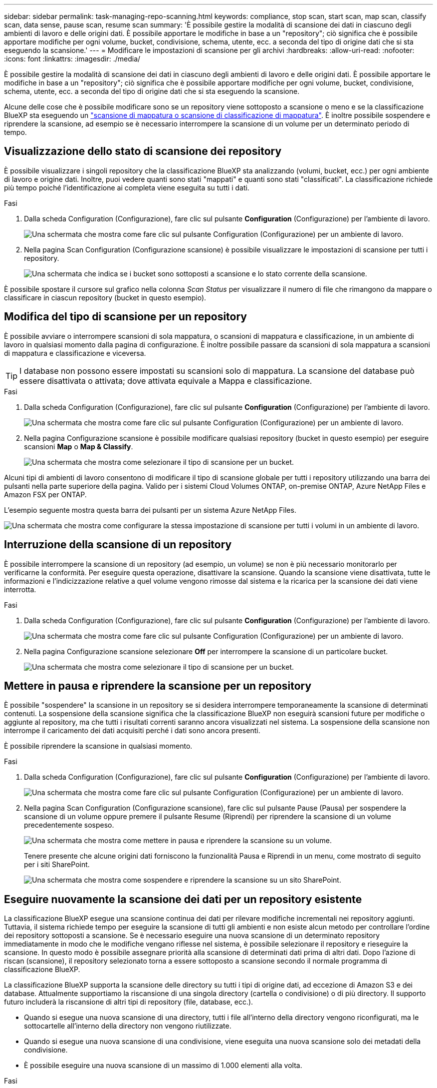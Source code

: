 ---
sidebar: sidebar 
permalink: task-managing-repo-scanning.html 
keywords: compliance, stop scan, start scan, map scan, classify scan, data sense, pause scan, resume scan 
summary: 'È possibile gestire la modalità di scansione dei dati in ciascuno degli ambienti di lavoro e delle origini dati. È possibile apportare le modifiche in base a un "repository"; ciò significa che è possibile apportare modifiche per ogni volume, bucket, condivisione, schema, utente, ecc. a seconda del tipo di origine dati che si sta eseguendo la scansione.' 
---
= Modificare le impostazioni di scansione per gli archivi
:hardbreaks:
:allow-uri-read: 
:nofooter: 
:icons: font
:linkattrs: 
:imagesdir: ./media/


[role="lead"]
È possibile gestire la modalità di scansione dei dati in ciascuno degli ambienti di lavoro e delle origini dati. È possibile apportare le modifiche in base a un "repository"; ciò significa che è possibile apportare modifiche per ogni volume, bucket, condivisione, schema, utente, ecc. a seconda del tipo di origine dati che si sta eseguendo la scansione.

Alcune delle cose che è possibile modificare sono se un repository viene sottoposto a scansione o meno e se la classificazione BlueXP sta eseguendo un link:concept-cloud-compliance.html#whats-the-difference-between-mapping-and-classification-scans["scansione di mappatura o scansione di classificazione  di mappatura"]. È inoltre possibile sospendere e riprendere la scansione, ad esempio se è necessario interrompere la scansione di un volume per un determinato periodo di tempo.



== Visualizzazione dello stato di scansione dei repository

È possibile visualizzare i singoli repository che la classificazione BlueXP sta analizzando (volumi, bucket, ecc.) per ogni ambiente di lavoro e origine dati. Inoltre, puoi vedere quanti sono stati "mappati" e quanti sono stati "classificati". La classificazione richiede più tempo poiché l'identificazione ai completa viene eseguita su tutti i dati.

.Fasi
. Dalla scheda Configuration (Configurazione), fare clic sul pulsante *Configuration* (Configurazione) per l'ambiente di lavoro.
+
image:screenshot_compliance_config_button.png["Una schermata che mostra come fare clic sul pulsante Configuration (Configurazione) per un ambiente di lavoro."]

. Nella pagina Scan Configuration (Configurazione scansione) è possibile visualizzare le impostazioni di scansione per tutti i repository.
+
image:screenshot_compliance_repo_scan_settings.png["Una schermata che indica se i bucket sono sottoposti a scansione e lo stato corrente della scansione."]



È possibile spostare il cursore sul grafico nella colonna _Scan Status_ per visualizzare il numero di file che rimangono da mappare o classificare in ciascun repository (bucket in questo esempio).



== Modifica del tipo di scansione per un repository

È possibile avviare o interrompere scansioni di sola mappatura, o scansioni di mappatura e classificazione, in un ambiente di lavoro in qualsiasi momento dalla pagina di configurazione. È inoltre possibile passare da scansioni di sola mappatura a scansioni di mappatura e classificazione e viceversa.


TIP: I database non possono essere impostati su scansioni solo di mappatura. La scansione del database può essere disattivata o attivata; dove attivata equivale a Mappa e classificazione.

.Fasi
. Dalla scheda Configuration (Configurazione), fare clic sul pulsante *Configuration* (Configurazione) per l'ambiente di lavoro.
+
image:screenshot_compliance_config_button.png["Una schermata che mostra come fare clic sul pulsante Configuration (Configurazione) per un ambiente di lavoro."]

. Nella pagina Configurazione scansione è possibile modificare qualsiasi repository (bucket in questo esempio) per eseguire scansioni *Map* o *Map & Classify*.
+
image:screenshot_compliance_repo_scanning.png["Una schermata che mostra come selezionare il tipo di scansione per un bucket."]



Alcuni tipi di ambienti di lavoro consentono di modificare il tipo di scansione globale per tutti i repository utilizzando una barra dei pulsanti nella parte superiore della pagina. Valido per i sistemi Cloud Volumes ONTAP, on-premise ONTAP, Azure NetApp Files e Amazon FSX per ONTAP.

L'esempio seguente mostra questa barra dei pulsanti per un sistema Azure NetApp Files.

image:screenshot_compliance_repo_scan_all.png["Una schermata che mostra come configurare la stessa impostazione di scansione per tutti i volumi in un ambiente di lavoro."]



== Interruzione della scansione di un repository

È possibile interrompere la scansione di un repository (ad esempio, un volume) se non è più necessario monitorarlo per verificarne la conformità. Per eseguire questa operazione, disattivare la scansione. Quando la scansione viene disattivata, tutte le informazioni e l'indicizzazione relative a quel volume vengono rimosse dal sistema e la ricarica per la scansione dei dati viene interrotta.

.Fasi
. Dalla scheda Configuration (Configurazione), fare clic sul pulsante *Configuration* (Configurazione) per l'ambiente di lavoro.
+
image:screenshot_compliance_config_button.png["Una schermata che mostra come fare clic sul pulsante Configuration (Configurazione) per un ambiente di lavoro."]

. Nella pagina Configurazione scansione selezionare *Off* per interrompere la scansione di un particolare bucket.
+
image:screenshot_compliance_stop_repo_scanning.png["Una schermata che mostra come selezionare il tipo di scansione per un bucket."]





== Mettere in pausa e riprendere la scansione per un repository

È possibile "sospendere" la scansione in un repository se si desidera interrompere temporaneamente la scansione di determinati contenuti. La sospensione della scansione significa che la classificazione BlueXP non eseguirà scansioni future per modifiche o aggiunte al repository, ma che tutti i risultati correnti saranno ancora visualizzati nel sistema. La sospensione della scansione non interrompe il caricamento dei dati acquisiti perché i dati sono ancora presenti.

È possibile riprendere la scansione in qualsiasi momento.

.Fasi
. Dalla scheda Configuration (Configurazione), fare clic sul pulsante *Configuration* (Configurazione) per l'ambiente di lavoro.
+
image:screenshot_compliance_config_button.png["Una schermata che mostra come fare clic sul pulsante Configuration (Configurazione) per un ambiente di lavoro."]

. Nella pagina Scan Configuration (Configurazione scansione), fare clic sul pulsante Pause (Pausa) per sospendere la scansione di un volume oppure premere il pulsante Resume (Riprendi) per riprendere la scansione di un volume precedentemente sospeso.
+
image:screenshot_compliance_repo_pause_resume.png["Una schermata che mostra come mettere in pausa e riprendere la scansione su un volume."]

+
Tenere presente che alcune origini dati forniscono la funzionalità Pausa e Riprendi in un menu, come mostrato di seguito per i siti SharePoint.

+
image:screenshot_compliance_repo_pause_resume2.png["Una schermata che mostra come sospendere e riprendere la scansione su un sito SharePoint."]





== Eseguire nuovamente la scansione dei dati per un repository esistente

La classificazione BlueXP esegue una scansione continua dei dati per rilevare modifiche incrementali nei repository aggiunti. Tuttavia, il sistema richiede tempo per eseguire la scansione di tutti gli ambienti e non esiste alcun metodo per controllare l'ordine dei repository sottoposti a scansione. Se è necessario eseguire una nuova scansione di un determinato repository immediatamente in modo che le modifiche vengano riflesse nel sistema, è possibile selezionare il repository e rieseguire la scansione. In questo modo è possibile assegnare priorità alla scansione di determinati dati prima di altri dati. Dopo l'azione di riscan (scansione), il repository selezionato torna a essere sottoposto a scansione secondo il normale programma di classificazione BlueXP.

La classificazione BlueXP supporta la scansione delle directory su tutti i tipi di origine dati, ad eccezione di Amazon S3 e dei database. Attualmente supportiamo la riscansione di una singola directory (cartella o condivisione) o di più directory. Il supporto futuro includerà la riscansione di altri tipi di repository (file, database, ecc.).

* Quando si esegue una nuova scansione di una directory, tutti i file all'interno della directory vengono riconfigurati, ma le sottocartelle all'interno della directory non vengono riutilizzate.
* Quando si esegue una nuova scansione di una condivisione, viene eseguita una nuova scansione solo dei metadati della condivisione.
* È possibile eseguire una nuova scansione di un massimo di 1.000 elementi alla volta.


.Fasi
. Nel riquadro Data Investigation Results (risultati analisi dati), selezionare le cartelle o le condivisioni che si desidera eseguire di nuovo la scansione e fare clic su *Rescan* (Nuova scansione).
+
image:screenshot_compliance_rescan_directory.png["Una schermata che mostra come selezionare e ripetere la scansione di una directory."]

. Nella finestra di dialogo _Rescan Directory_, fare clic su *Rescan*.


Nota: È anche possibile eseguire una nuova scansione di una singola directory durante la visualizzazione dei dettagli dei metadati. Fare clic su *Rescan* (Nuova scansione).

image:screenshot_compliance_rescan_single_file.png["Una schermata che mostra come eseguire di nuovo la scansione di una singola cartella o condivisione."]
